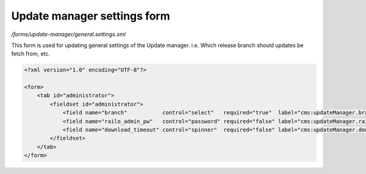 Update manager settings form
============================

*/forms/update-manager/general.settings.xml*

This form is used for updating general settings of the Update manager. i.e. Which release branch should updates be fetch from, etc.

.. code-block:: xml

    <?xml version="1.0" encoding="UTF-8"?>

    <form>
        <tab id="administrator">
            <fieldset id="administrator">
                <field name="branch"           control="select"   required="true"  label="cms:updateManager.branch.field.label"         values="release,stable,bleedingEdge" labels="cms:updateManager.branch.release,cms:updateManager.branch.stable,cms:updateManager.branch.bleedingEdge" />
                <field name="railo_admin_pw"   control="password" required="false" label="cms:updateManager.railo_admin_pw.field.label" placeholder="cms:updateManager.railo_admin_pw.field.placeholder" />
                <field name="download_timeout" control="spinner"  required="false" label="cms:updateManager.download_timeout.field.label" default="120" />
            </fieldset>
        </tab>
    </form>

